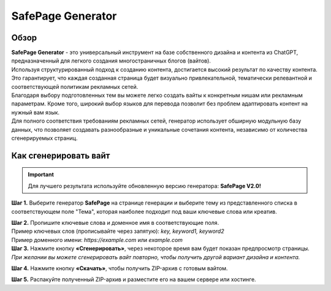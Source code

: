 ==================
SafePage Generator
==================

Обзор
=====

| **SafePage Generator** - это универсальный инструмент на базе собственного дизайна и контента из ChatGPT, предназначенный для легкого создания многостраничных блогов (вайтов). 
| Используя структурированный подход к созданию контента, достигается высокий результат по качеству контента. Это гарантирует, что каждая созданная страница будет визуально привлекательной, тематически релевантной и соответствующей политикам рекламных сетей.

| Благодаря выбору подготовленных тем вы можете легко создать вайты к конкретным нишам или рекламным параметрам. Кроме того, широкий выбор языков для перевода позволит без проблем адаптировать контент на нужный вам язык.

| Для полного соответствия требованиям рекламных сетей, генератор использует обширную модульную базу данных, что позволяет создавать разнообразные и уникальные сочетания контента, независимо от количества сгенерируемых страниц.

Как сгенерировать вайт
======================

.. important::
 Для лучшего результата используйте обновленную версию генератора: **SafePage V2.0!**

**Шаг 1.** Выберите генератор **SafePage** на странице генерации и выберите тему из представленного списка в соответствующем поле "Тема", которая наиболее подходит под ваши ключевые слова или креатив.

| **Шаг 2.** Пропишите ключевые слова и доменное имя в соответствующие поля.
| Пример ключевых слов (прописывайте через запятую): `key, keyword1, keyword2`
| Пример доменного имени: `https://example.com` или `example.com`

| **Шаг 3.** Нажмите кнопку **«Сгенерировать»**, через некоторое время вам будет показан предпросмотр страницы.
| `При желании вы можете сгенерировать вайт повторно, чтобы получить другой вариант дизайна и контента.`

**Шаг 4.** Нажмите кнопку **«Скачать»**, чтобы получить ZIP-архив с готовым вайтом.

**Шаг 5.** Распакуйте полученный ZIP-архив и разместите его на вашем сервере или хостинге.